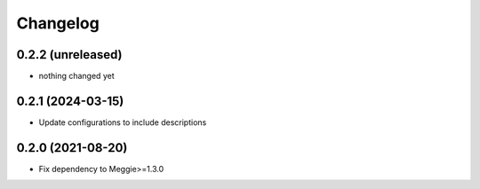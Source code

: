 Changelog
=========

0.2.2 (unreleased)
-----------------

- nothing changed yet


0.2.1 (2024-03-15)
-----------------

- Update configurations to include descriptions

0.2.0 (2021-08-20)
-----------------

- Fix dependency to Meggie>=1.3.0

